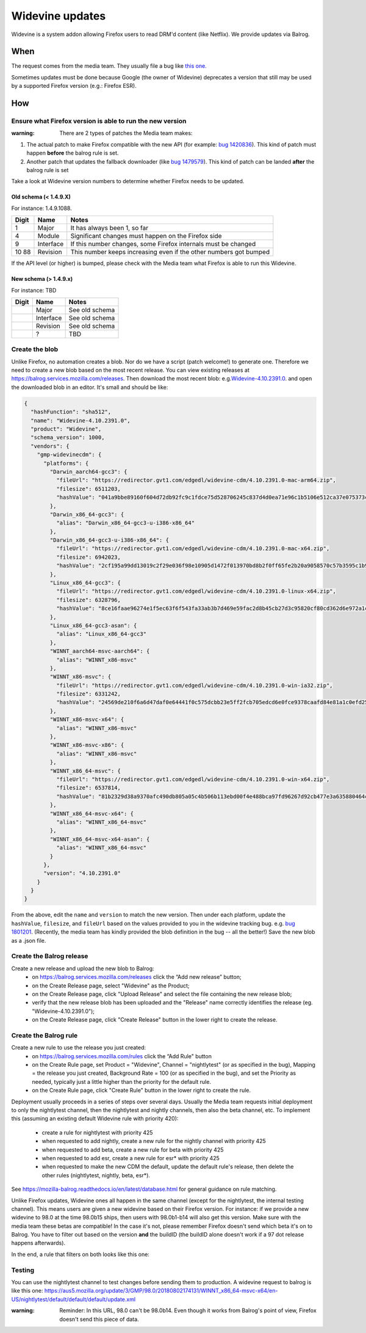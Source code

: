 Widevine updates
================

Widevine is a system addon allowing Firefox users to read DRM'd content
(like Netflix). We provide updates via Balrog.

When
----

The request comes from the media team. They usually file a bug like
`this one. <https://bugzilla.mozilla.org/show_bug.cgi?id=1758423>`__

Sometimes updates must be done because Google (the owner of Widevine)
deprecates a version that still may be used by a supported Firefox
version (e.g.: Firefox ESR).

How
---

Ensure what Firefox version is able to run the new version
~~~~~~~~~~~~~~~~~~~~~~~~~~~~~~~~~~~~~~~~~~~~~~~~~~~~~~~~~~

:warning: There are 2 types of patches the Media team makes:

1. The actual patch to make Firefox compatible with the new API (for
   example: `bug
   1420836 <https://bugzilla.mozilla.org/show_bug.cgi?id=1420836>`__).
   This kind of patch must happen **before** the balrog rule is set.
2. Another patch that updates the fallback downloader (like `bug
   1479579 <https://bugzilla.mozilla.org/show_bug.cgi?id=1479579>`__).
   This kind of patch can be landed **after** the balrog rule is set

Take a look at Widevine version numbers to determine whether Firefox
needs to be updated.

Old schema (< 1.4.9.X)
^^^^^^^^^^^^^^^^^^^^^^

For instance: 1.4.9.1088.

+-------+-----------+-----------------------------------------------------+
| Digit | Name      | Notes                                               |
+=======+===========+=====================================================+
| 1     | Major     | It has always been 1, so far                        |
+-------+-----------+-----------------------------------------------------+
| 4     | Module    | Significant changes must happen on the Firefox side |
+-------+-----------+-----------------------------------------------------+
| 9     | Interface | If this number changes, some Firefox internals must |
|       |           | be changed                                          |
+-------+-----------+-----------------------------------------------------+
| 10    | Revision  | This number keeps increasing even if the other      |
| 88    |           | numbers got bumped                                  |
+-------+-----------+-----------------------------------------------------+

If the API level (or higher) is bumped, please check with the Media team
what Firefox is able to run this Widevine.

New schema (> 1.4.9.x)
^^^^^^^^^^^^^^^^^^^^^^

For instance: TBD

===== ========= ==============
Digit Name      Notes
===== ========= ==============
\     Major     See old schema
\     Interface See old schema
\     Revision  See old schema
\     ?         TBD
===== ========= ==============

Create the blob
~~~~~~~~~~~~~~~

Unlike Firefox, no automation creates a blob. Nor do we have a script
(patch welcome!) to generate one. Therefore we need to create a new
blob based on the most recent release. You can view existing releases at
https://balrog.services.mozilla.com/releases. Then download the most recent blob:
e.g.\ `Widevine-4.10.2391.0 <https://aus4-admin.mozilla.org/releases/Widevine-4.10.2391.0>`__.
and open the downloaded blob in an editor. It's small and should be like:

.. code:: json

   {
     "hashFunction": "sha512",
     "name": "Widevine-4.10.2391.0",
     "product": "Widevine",
     "schema_version": 1000,
     "vendors": {
       "gmp-widevinecdm": {
         "platforms": {
           "Darwin_aarch64-gcc3": {
             "fileUrl": "https://redirector.gvt1.com/edgedl/widevine-cdm/4.10.2391.0-mac-arm64.zip",
             "filesize": 6511203,
             "hashValue": "041a9bbe89160f604d72db92fc9c1fdce75d528706245c837d4d0ea71e96c1b5106e512ca37e075373ceaeda64e6dd42e02889edaee8dc3077718620a16b4f2e"
           },
           "Darwin_x86_64-gcc3": {
             "alias": "Darwin_x86_64-gcc3-u-i386-x86_64"
           },
           "Darwin_x86_64-gcc3-u-i386-x86_64": {
             "fileUrl": "https://redirector.gvt1.com/edgedl/widevine-cdm/4.10.2391.0-mac-x64.zip",
             "filesize": 6942023,
             "hashValue": "2cf195a99dd13019c2f29e036f98e10905d1472f013970bd8b2f0ff65fe2b20a9058570c57b3595c1b9824326ac11a185a80008d618c673736323355345d69fe"
           },
           "Linux_x86_64-gcc3": {
             "fileUrl": "https://redirector.gvt1.com/edgedl/widevine-cdm/4.10.2391.0-linux-x64.zip",
             "filesize": 6328796,
             "hashValue": "8ce16faae96274e1f5ec63f6f543fa33ab3b7d469e59fac2d8b45cb27d3c95820cf80cd362d6e972a1c3c27e5c1b28c018fbdc2bb7df50f095391a646e277a99"
           },
           "Linux_x86_64-gcc3-asan": {
             "alias": "Linux_x86_64-gcc3"
           },
           "WINNT_aarch64-msvc-aarch64": {
             "alias": "WINNT_x86-msvc"
           },
           "WINNT_x86-msvc": {
             "fileUrl": "https://redirector.gvt1.com/edgedl/widevine-cdm/4.10.2391.0-win-ia32.zip",
             "filesize": 6331242,
             "hashValue": "24569de210f6a6d47daf0e64441f0c575dcbb23e5ff2fcb705edcd6e0fce9378caafd84e81a1c0efd25056a686ab8cb47855f43230ee37ddabc97453b72024ff"
           },
           "WINNT_x86-msvc-x64": {
             "alias": "WINNT_x86-msvc"
           },
           "WINNT_x86-msvc-x86": {
             "alias": "WINNT_x86-msvc"
           },
           "WINNT_x86_64-msvc": {
             "fileUrl": "https://redirector.gvt1.com/edgedl/widevine-cdm/4.10.2391.0-win-x64.zip",
             "filesize": 6537814,
             "hashValue": "81b2329d38a9370afc490db805a05c4b506b113ebd00f4e488bca97fd96267d92cb477e3a635880464ca66ed32f448e46ad3645f6af072547b5f09100db2bf74"
           },
           "WINNT_x86_64-msvc-x64": {
             "alias": "WINNT_x86_64-msvc"
           },
           "WINNT_x86_64-msvc-x64-asan": {
             "alias": "WINNT_x86_64-msvc"
           }
         },
         "version": "4.10.2391.0"
       }
     }
   }

From the above, edit the ``name`` and ``version`` to match the new
version. Then under each platform, update the ``hashValue``,
``filesize``, and ``fileUrl`` based on the values provided to you in the
widevine tracking bug. e.g. `bug
1801201 <https://bugzilla.mozilla.org/show_bug.cgi?id=1801201>`__.
(Recently, the media team has kindly provided the blob definition in the
bug -- all the better!)
Save the new blob as a .json file.

Create the Balrog release
~~~~~~~~~~~~~~~~~~~~~~~~~

Create a new release and upload the new blob to Balrog:
    - on https://balrog.services.mozilla.com/releases click the “Add new release” button;
    - on the Create Release page, select "Widevine" as the Product;
    - on the Create Release page, click "Upload Release" and select the file containing the new release blob;
    - verify that the new release blob has been uploaded and the "Release" name correctly identifies the release (eg. "Widevine-4.10.2391.0");
    - on the Create Release page, click "Create Release" button in the lower right to create the release.

Create the Balrog rule
~~~~~~~~~~~~~~~~~~~~~~

Create a new rule to use the release you just created:
    - on https://balrog.services.mozilla.com/rules click the “Add Rule" button
    - on the Create Rule page, set Product = "Widevine", Channel = "nightlytest" (or as specified in the bug), Mapping = the release you just created, Background Rate = 100 (or as specified in the bug), and set the Priority as needed, typically just a little higher than the priority for the default rule.
    - on the Create Rule page, click "Create Rule" button in the lower right to create the rule.

Deployment usually proceeds in a series of steps over several days. Usually the Media team requests initial
deployment to only the nightlytest channel, then the nightlytest and nightly channels, then also the beta channel, etc.
To implement this (assuming an existing default Widevine rule with priority 420):
    - create a rule for nightlytest with priority 425
    - when requested to add nightly, create a new rule for the nightly channel with priority 425
    - when requested to add beta, create a new rule for beta with priority 425
    - when requested to add esr, create a new rule for esr* with priority 425
    - when requested to make the new CDM the default, update the default rule's release, then delete the other rules (nightlytest, nightly, beta, esr*).

See https://mozilla-balrog.readthedocs.io/en/latest/database.html for
general guidance on rule matching.

Unlike Firefox updates, Widevine ones all happen in the same channel
(except for the nightlytest, the internal testing channel). This means
users are given a new widevine based on their Firefox version. For
instance: if we provide a new widevine to 98.0 at the time 98.0b15
ships, then users with 98.0b1-b14 will also get this version. Make sure
with the media team these betas are compatible! In the case it's not,
please remember Firefox doesn't send which beta it's on to Balrog. You
have to filter out based on the version **and** the buildID (the buildID
alone doesn't work if a 97 dot release happens afterwards).

In the end, a rule that filters on both looks like this one: |Balrog
rule|

Testing
~~~~~~~

You can use the nightlytest channel to test changes before sending them
to production. A widevine request to balrog is like this one:
https://aus5.mozilla.org/update/3/GMP/98.0/20180802174131/WINNT_x86_64-msvc-x64/en-US/nightlytest/default/default/default/update.xml

:warning:
  Reminder: In this URL, 98.0 can't be 98.0b14. Even though it
  works from Balrog's point of view, Firefox doesn't send this piece of
  data.

.. |Balrog rule| image:: /procedures/misc-operations/widevine-balrog-rule.png


